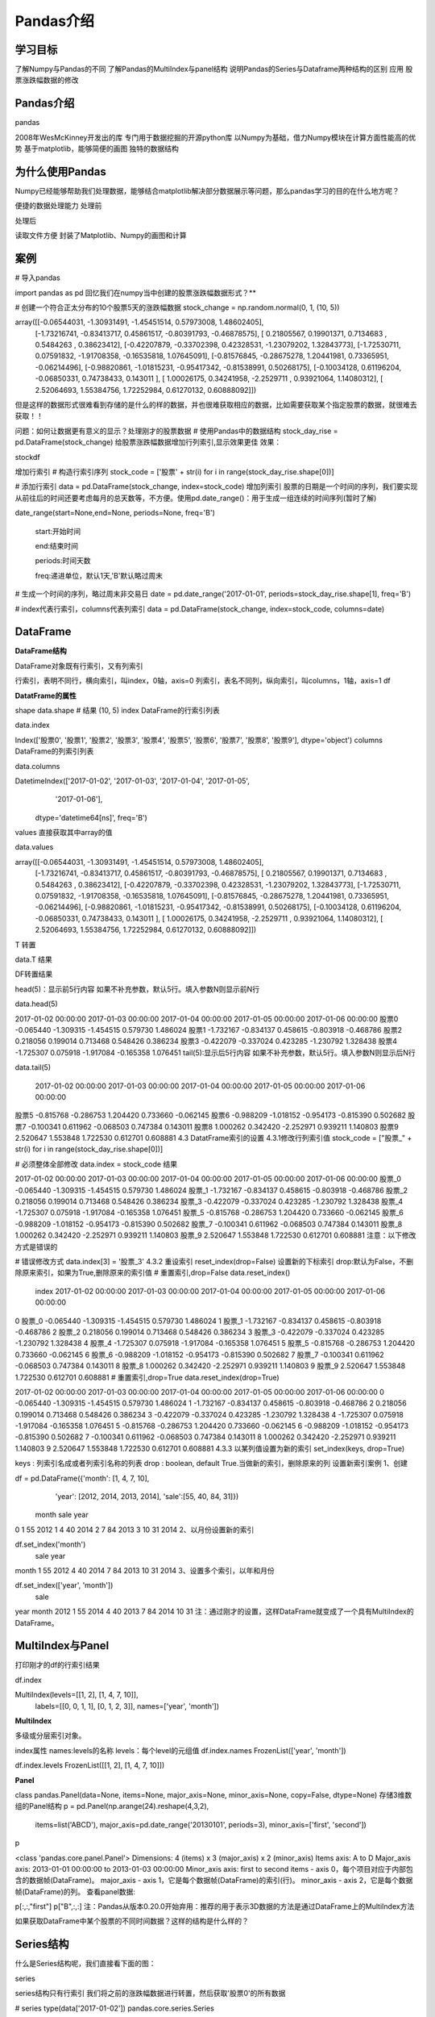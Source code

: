 =====================
 Pandas介绍
=====================

----------
学习目标
----------

 
了解Numpy与Pandas的不同
了解Pandas的MultiIndex与panel结构
说明Pandas的Series与Dataframe两种结构的区别
应用
股票涨跌幅数据的修改

----------------
Pandas介绍
----------------

pandas

2008年WesMcKinney开发出的库
专门用于数据挖掘的开源python库
以Numpy为基础，借力Numpy模块在计算方面性能高的优势
基于matplotlib，能够简便的画图
独特的数据结构

-----------------------
为什么使用Pandas
-----------------------

Numpy已经能够帮助我们处理数据，能够结合matplotlib解决部分数据展示等问题，那么pandas学习的目的在什么地方呢？

便捷的数据处理能力
处理前

处理后

读取文件方便
封装了Matplotlib、Numpy的画图和计算

----------
案例
----------

# 导入pandas

import pandas as pd
回忆我们在numpy当中创建的股票涨跌幅数据形式？**

# 创建一个符合正太分布的10个股票5天的涨跌幅数据
stock_change = np.random.normal(0, 1, (10, 5))

array([[-0.06544031, -1.30931491, -1.45451514,  0.57973008,  1.48602405],
       [-1.73216741, -0.83413717,  0.45861517, -0.80391793, -0.46878575],
       [ 0.21805567,  0.19901371,  0.7134683 ,  0.5484263 ,  0.38623412],
       [-0.42207879, -0.33702398,  0.42328531, -1.23079202,  1.32843773],
       [-1.72530711,  0.07591832, -1.91708358, -0.16535818,  1.07645091],
       [-0.81576845, -0.28675278,  1.20441981,  0.73365951, -0.06214496],
       [-0.98820861, -1.01815231, -0.95417342, -0.81538991,  0.50268175],
       [-0.10034128,  0.61196204, -0.06850331,  0.74738433,  0.143011  ],
       [ 1.00026175,  0.34241958, -2.2529711 ,  0.93921064,  1.14080312],
       [ 2.52064693,  1.55384756,  1.72252984,  0.61270132,  0.60888092]])
但是这样的数据形式很难看到存储的是什么的样的数据，并也很难获取相应的数据，比如需要获取某个指定股票的数据，就很难去获取！！

问题：如何让数据更有意义的显示？处理刚才的股票数据
# 使用Pandas中的数据结构
stock_day_rise = pd.DataFrame(stock_change)
给股票涨跌幅数据增加行列索引,显示效果更佳
效果：

stockdf

增加行索引
# 构造行索引序列
stock_code = ['股票' + str(i) for i in range(stock_day_rise.shape[0])]

# 添加行索引
data = pd.DataFrame(stock_change, index=stock_code)
增加列索引
股票的日期是一个时间的序列，我们要实现从前往后的时间还要考虑每月的总天数等，不方便。使用pd.date_range()：用于生成一组连续的时间序列(暂时了解)

date_range(start=None,end=None, periods=None, freq='B')

    start:开始时间

    end:结束时间

    periods:时间天数

    freq:递进单位，默认1天,'B'默认略过周末
# 生成一个时间的序列，略过周末非交易日
date = pd.date_range('2017-01-01', periods=stock_day_rise.shape[1], freq='B')

# index代表行索引，columns代表列索引
data = pd.DataFrame(stock_change, index=stock_code, columns=date)

-------------------
DataFrame
-------------------

**DataFrame结构**

DataFrame对象既有行索引，又有列索引

行索引，表明不同行，横向索引，叫index，0轴，axis=0
列索引，表名不同列，纵向索引，叫columns，1轴，axis=1
df

**DatatFrame的属性**

shape
data.shape
# 结果
(10, 5)
index
DataFrame的行索引列表

data.index

Index(['股票0', '股票1', '股票2', '股票3', '股票4', '股票5', '股票6', '股票7', '股票8', '股票9'], dtype='object')
columns
DataFrame的列索引列表

data.columns

DatetimeIndex(['2017-01-02', '2017-01-03', '2017-01-04', '2017-01-05',
               '2017-01-06'],
              dtype='datetime64[ns]', freq='B')
values
直接获取其中array的值

data.values

array([[-0.06544031, -1.30931491, -1.45451514,  0.57973008,  1.48602405],
       [-1.73216741, -0.83413717,  0.45861517, -0.80391793, -0.46878575],
       [ 0.21805567,  0.19901371,  0.7134683 ,  0.5484263 ,  0.38623412],
       [-0.42207879, -0.33702398,  0.42328531, -1.23079202,  1.32843773],
       [-1.72530711,  0.07591832, -1.91708358, -0.16535818,  1.07645091],
       [-0.81576845, -0.28675278,  1.20441981,  0.73365951, -0.06214496],
       [-0.98820861, -1.01815231, -0.95417342, -0.81538991,  0.50268175],
       [-0.10034128,  0.61196204, -0.06850331,  0.74738433,  0.143011  ],
       [ 1.00026175,  0.34241958, -2.2529711 ,  0.93921064,  1.14080312],
       [ 2.52064693,  1.55384756,  1.72252984,  0.61270132,  0.60888092]])
T
转置

data.T
结果

DF转置结果

head(5)：显示前5行内容
如果不补充参数，默认5行。填入参数N则显示前N行

data.head(5)

2017-01-02 00:00:00    2017-01-03 00:00:00    2017-01-04 00:00:00    2017-01-05 00:00:00    2017-01-06 00:00:00
股票0    -0.065440    -1.309315    -1.454515    0.579730    1.486024
股票1    -1.732167    -0.834137    0.458615    -0.803918    -0.468786
股票2    0.218056    0.199014    0.713468    0.548426    0.386234
股票3    -0.422079    -0.337024    0.423285    -1.230792    1.328438
股票4    -1.725307    0.075918    -1.917084    -0.165358    1.076451
tail(5):显示后5行内容
如果不补充参数，默认5行。填入参数N则显示后N行

data.tail(5)

 2017-01-02 00:00:00    2017-01-03 00:00:00    2017-01-04 00:00:00    2017-01-05 00:00:00    2017-01-06 00:00:00
股票5    -0.815768    -0.286753    1.204420    0.733660    -0.062145
股票6    -0.988209    -1.018152    -0.954173    -0.815390    0.502682
股票7    -0.100341    0.611962    -0.068503    0.747384    0.143011
股票8    1.000262    0.342420    -2.252971    0.939211    1.140803
股票9    2.520647    1.553848    1.722530    0.612701    0.608881
4.3 DatatFrame索引的设置
4.3.1修改行列索引值
stock_code = ["股票_" + str(i) for i in range(stock_day_rise.shape[0])]

# 必须整体全部修改
data.index = stock_code
结果

2017-01-02 00:00:00    2017-01-03 00:00:00    2017-01-04 00:00:00    2017-01-05 00:00:00    2017-01-06 00:00:00
股票_0    -0.065440    -1.309315    -1.454515    0.579730    1.486024
股票_1    -1.732167    -0.834137    0.458615    -0.803918    -0.468786
股票_2    0.218056    0.199014    0.713468    0.548426    0.386234
股票_3    -0.422079    -0.337024    0.423285    -1.230792    1.328438
股票_4    -1.725307    0.075918    -1.917084    -0.165358    1.076451
股票_5    -0.815768    -0.286753    1.204420    0.733660    -0.062145
股票_6    -0.988209    -1.018152    -0.954173    -0.815390    0.502682
股票_7    -0.100341    0.611962    -0.068503    0.747384    0.143011
股票_8    1.000262    0.342420    -2.252971    0.939211    1.140803
股票_9    2.520647    1.553848    1.722530    0.612701    0.608881
注意：以下修改方式是错误的

# 错误修改方式
data.index[3] = '股票_3'
4.3.2 重设索引
reset_index(drop=False)
设置新的下标索引
drop:默认为False，不删除原来索引，如果为True,删除原来的索引值
# 重置索引,drop=False
data.reset_index()

    index    2017-01-02 00:00:00    2017-01-03 00:00:00    2017-01-04 00:00:00    2017-01-05 00:00:00    2017-01-06 00:00:00
0    股票_0    -0.065440    -1.309315    -1.454515    0.579730    1.486024
1    股票_1    -1.732167    -0.834137    0.458615    -0.803918    -0.468786
2    股票_2    0.218056    0.199014    0.713468    0.548426    0.386234
3    股票_3    -0.422079    -0.337024    0.423285    -1.230792    1.328438
4    股票_4    -1.725307    0.075918    -1.917084    -0.165358    1.076451
5    股票_5    -0.815768    -0.286753    1.204420    0.733660    -0.062145
6    股票_6    -0.988209    -1.018152    -0.954173    -0.815390    0.502682
7    股票_7    -0.100341    0.611962    -0.068503    0.747384    0.143011
8    股票_8    1.000262    0.342420    -2.252971    0.939211    1.140803
9    股票_9    2.520647    1.553848    1.722530    0.612701    0.608881
# 重置索引,drop=True
data.reset_index(drop=True)

2017-01-02 00:00:00    2017-01-03 00:00:00    2017-01-04 00:00:00    2017-01-05 00:00:00    2017-01-06 00:00:00
0    -0.065440    -1.309315    -1.454515    0.579730    1.486024
1    -1.732167    -0.834137    0.458615    -0.803918    -0.468786
2    0.218056    0.199014    0.713468    0.548426    0.386234
3    -0.422079    -0.337024    0.423285    -1.230792    1.328438
4    -1.725307    0.075918    -1.917084    -0.165358    1.076451
5    -0.815768    -0.286753    1.204420    0.733660    -0.062145
6    -0.988209    -1.018152    -0.954173    -0.815390    0.502682
7    -0.100341    0.611962    -0.068503    0.747384    0.143011
8    1.000262    0.342420    -2.252971    0.939211    1.140803
9    2.520647    1.553848    1.722530    0.612701    0.608881
4.3.3 以某列值设置为新的索引
set_index(keys, drop=True)

keys : 列索引名成或者列索引名称的列表
drop : boolean, default True.当做新的索引，删除原来的列
设置新索引案例
1、创建

df = pd.DataFrame({'month': [1, 4, 7, 10],
                    'year': [2012, 2014, 2013, 2014],
                    'sale':[55, 40, 84, 31]})

   month  sale  year
0  1      55    2012
1  4      40    2014
2  7      84    2013
3  10     31    2014
2、以月份设置新的索引

df.set_index('month')
       sale  year
month
1      55    2012
4      40    2014
7      84    2013
10     31    2014
3、设置多个索引，以年和月份

df.set_index(['year', 'month'])
            sale
year  month
2012  1     55
2014  4     40
2013  7     84
2014  10    31
注：通过刚才的设置，这样DataFrame就变成了一个具有MultiIndex的DataFrame。

-------------------------
MultiIndex与Panel
-------------------------

打印刚才的df的行索引结果

df.index

MultiIndex(levels=[[1, 2], [1, 4, 7, 10]],
           labels=[[0, 0, 1, 1], [0, 1, 2, 3]],
           names=['year', 'month'])

**MultiIndex**

多级或分层索引对象。

index属性
names:levels的名称
levels：每个level的元组值
df.index.names
FrozenList(['year', 'month'])

df.index.levels
FrozenList([[1, 2], [1, 4, 7, 10]])

**Panel**

class pandas.Panel(data=None, items=None, major_axis=None, minor_axis=None, copy=False, dtype=None)
存储3维数组的Panel结构
p = pd.Panel(np.arange(24).reshape(4,3,2),
                 items=list('ABCD'),
                 major_axis=pd.date_range('20130101', periods=3),
                 minor_axis=['first', 'second'])
p

<class 'pandas.core.panel.Panel'>
Dimensions: 4 (items) x 3 (major_axis) x 2 (minor_axis)
Items axis: A to D
Major_axis axis: 2013-01-01 00:00:00 to 2013-01-03 00:00:00
Minor_axis axis: first to second
items - axis 0，每个项目对应于内部包含的数据帧(DataFrame)。
major_axis - axis 1，它是每个数据帧(DataFrame)的索引(行)。
minor_axis - axis 2，它是每个数据帧(DataFrame)的列。
查看panel数据:

p[:,:,"first"]
p["B",:,:]
注：Pandas从版本0.20.0开始弃用：推荐的用于表示3D数据的方法是通过DataFrame上的MultiIndex方法

如果获取DataFrame中某个股票的不同时间数据？这样的结构是什么样的？

----------------
Series结构
----------------

什么是Series结构呢，我们直接看下面的图：

series

series结构只有行索引
我们将之前的涨跌幅数据进行转置，然后获取'股票0'的所有数据

# series
type(data['2017-01-02'])
pandas.core.series.Series

# 这一步相当于是series去获取行索引的值
data['2017-01-02']['股票_0']
-0.18753158283513574
6.1 创建series
通过已有数据创建

指定内容，默认索引
pd.Series(np.arange(10))
指定索引
pd.Series([6.7,5.6,3,10,2], index=[1,2,3,4,5])
通过字典数据创建

pd.Series({'red':100, ''blue':200, 'green': 500, 'yellow':1000})
6.2 series获取属性和值
index
values

-----------
小结
-----------

pandas的优势【了解】
便捷的数据处理能力
读取文件方便
封装了Matplotlib、Numpy的画图和计算
DataFrame属性【知道】
shape -- 形状
index -- 行索引
columns -- 列索引
values -- 查看值
T -- 转置
head() -- 查看头部内容
tail() -- 查看尾部内容
DataFrame索引【知道】
修改的时候,需要进行全局修改
对象.reset_index()
对象.set_index(keys)
MultiIndex与Panel【掌握】
multiIndex:
类似ndarray中的三维数组
对象.index
panel：
pd.Panel(data, items, major_axis, minor_axis)
panel数据要是想看到,则需要进行索引到dataframe或者series才可以
series【掌握】
创建
1.pd.Series([], index=[])
2.pd.Series({})
属性
对象.index
对象.values